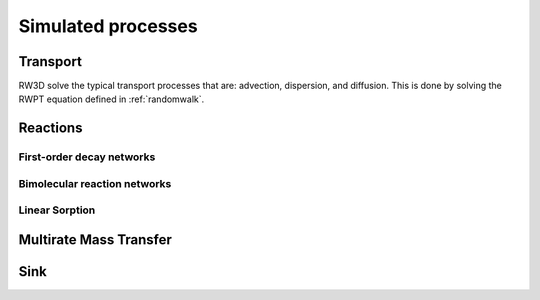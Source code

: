 Simulated processes
=====

.. _processes:


Transport
----------------

RW3D solve the typical transport processes that are: advection, dispersion, and diffusion. This is done by solving the RWPT equation defined in :ref:`randomwalk`. 


Reactions
----------------

First-order decay networks
`````````````

Bimolecular reaction networks
`````````````

Linear Sorption
`````````````

Multirate Mass Transfer
----------------


Sink
----------------
